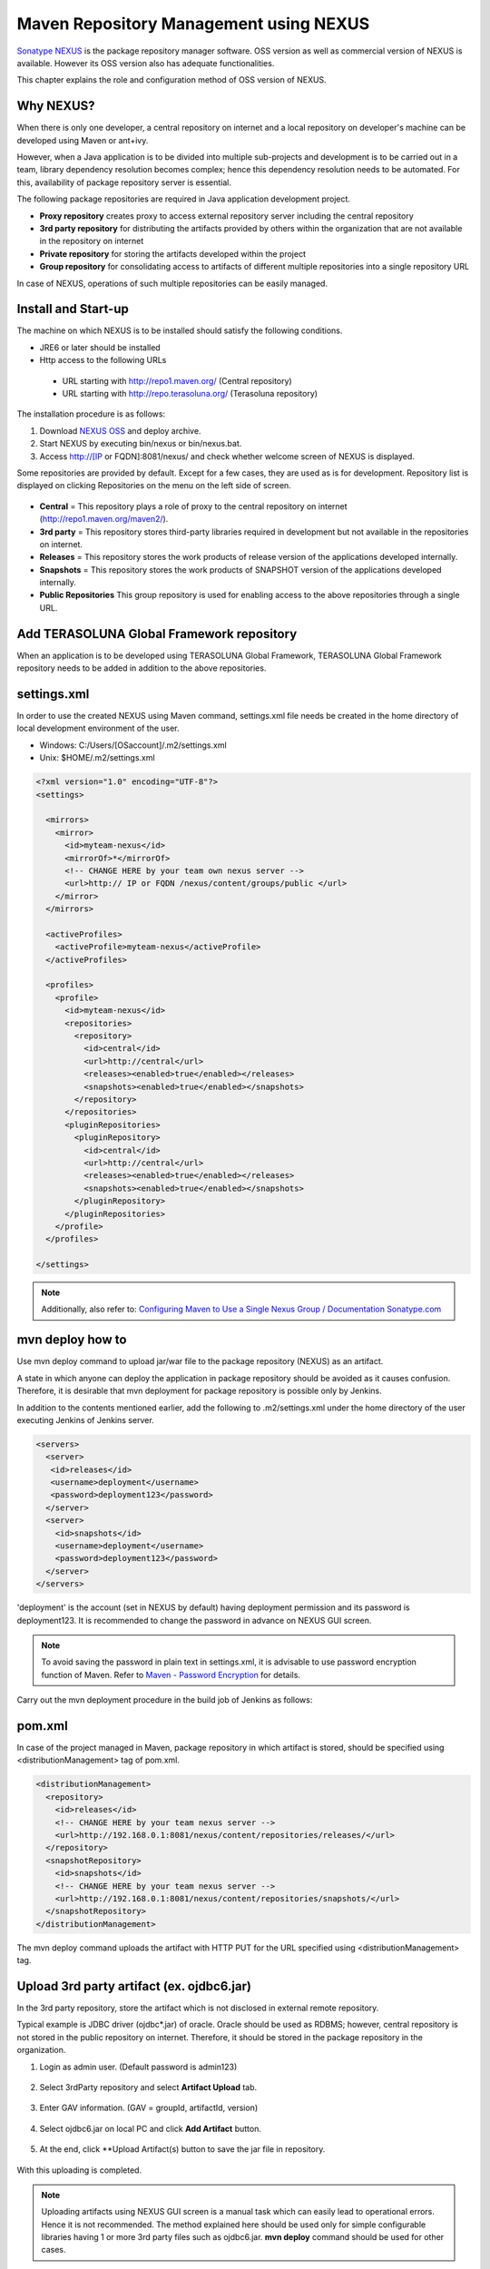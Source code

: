 Maven Repository Management using NEXUS
================================================================================

`Sonatype NEXUS <http://www.sonatype.org/nexus/>`_  is the package repository manager software.
OSS version as well as commercial version of NEXUS is available. However its OSS version also has adequate functionalities.

This chapter explains the role and configuration method of OSS version of NEXUS.

Why NEXUS?
--------------------------------------------------------------------------------

When there is only one developer, a central repository on internet and a local repository on developer's machine can be developed using Maven or ant+ivy.

However, when a Java application is to be divided into multiple sub-projects and development is to be carried out in a team,
library dependency resolution becomes complex; hence this dependency resolution needs to be automated.
For this, availability of package repository server is essential.

The following package repositories are required in Java application development project.

* **Proxy repository** creates proxy to access external repository server including the central repository
* **3rd party repository** for distributing the artifacts provided by others within the organization that are not available in the repository on internet
* **Private repository** for storing the artifacts developed within the project
* **Group repository** for consolidating access to artifacts of different multiple repositories into a single repository URL

In case of NEXUS, operations of such multiple repositories can be easily managed.

Install and Start-up
--------------------------------------------------------------------------------

The machine on which NEXUS is to be installed should satisfy the following conditions.

* JRE6 or later should be installed
* Http access to the following URLs
 * URL starting with http://repo1.maven.org/ (Central repository)
 * URL starting with http://repo.terasoluna.org/ (Terasoluna repository)

The installation procedure is as follows:

#. Download  `NEXUS OSS <http://www.sonatype.org/nexus/>`_ and deploy archive.
#. Start NEXUS by executing bin/nexus or bin/nexus.bat.
#. Access http://[IP or FQDN]:8081/nexus/ and check whether welcome screen of NEXUS is displayed.

Some repositories are provided by default. Except for a few cases, they are used as is for development.
Repository list is displayed on clicking Repositories on the menu on the left side of screen.

.. figure:: ./images/appendix-nexus-repositories.png
   :alt: default repositories on nexus

* **Central** = This repository plays a role of proxy to the central repository on internet (http://repo1.maven.org/maven2/).
* **3rd party** = This repository stores third-party libraries required in development but not available in the repositories on internet.
* **Releases** = This repository stores the work products of release version of the applications developed internally.
* **Snapshots** = This repository stores the work products of SNAPSHOT version of the applications developed internally.
* **Public Repositories** This group repository is used for enabling access to the above repositories through a single URL.

Add TERASOLUNA Global Framework repository
--------------------------------------------------------------------------------

When an application is to be developed using TERASOLUNA Global Framework, TERASOLUNA Global Framework repository needs to be added in addition to the above repositories.

.. todo::

    Add proxy repository to http://repo.terasoluna.org/nexus/content/repositories/terasoluna-gfw-releases/ and http://repo.terasoluna.org/nexus/content/repositories/terasoluna-gfw-3rdparty/ .
    Then write the method to add it to public repository group and provide a screen capture along with it.

settings.xml
--------------------------------------------------------------------------------

In order to use the created NEXUS using Maven command,
settings.xml file needs be created in the home directory of local development environment of the user.

* Windows: C:/Users/[OSaccount]/.m2/settings.xml
* Unix: $HOME/.m2/settings.xml

.. code-block:: xml

 <?xml version="1.0" encoding="UTF-8"?>
 <settings>
 
   <mirrors>
     <mirror>
       <id>myteam-nexus</id>
       <mirrorOf>*</mirrorOf>
       <!-- CHANGE HERE by your team own nexus server -->
       <url>http:// IP or FQDN /nexus/content/groups/public </url>
     </mirror>
   </mirrors>
 
   <activeProfiles>
     <activeProfile>myteam-nexus</activeProfile>
   </activeProfiles>
 
   <profiles>
     <profile>
       <id>myteam-nexus</id>
       <repositories>
         <repository>
           <id>central</id>
           <url>http://central</url>
           <releases><enabled>true</enabled></releases>
           <snapshots><enabled>true</enabled></snapshots>
         </repository>
       </repositories>
       <pluginRepositories>
         <pluginRepository>
           <id>central</id>
           <url>http://central</url>
           <releases><enabled>true</enabled></releases>
           <snapshots><enabled>true</enabled></snapshots>
         </pluginRepository>
       </pluginRepositories>
     </profile>
   </profiles>
 
 </settings>

.. note::

  Additionally, also refer to: `Configuring Maven to Use a Single Nexus Group / Documentation Sonatype.com <http://books.sonatype.com/nexus-book/reference/config-maven.html>`_

mvn deploy how to
--------------------------------------------------------------------------------

Use mvn deploy command to upload jar/war file to the package repository (NEXUS) as an artifact.

A state in which anyone can deploy the application in package repository should be avoided as it causes confusion.
Therefore, it is desirable that mvn deployment for package repository is possible only by Jenkins.

In addition to the contents mentioned earlier, add the following to
.m2/settings.xml under the home directory of the user executing Jenkins of Jenkins server.

.. code-block:: xml

  <servers>
    <server>
     <id>releases</id>
     <username>deployment</username>
     <password>deployment123</password>
    </server>
    <server>
      <id>snapshots</id>
      <username>deployment</username>
      <password>deployment123</password>
    </server>
  </servers>

'deployment' is the account (set in NEXUS by default) having deployment permission and
its password is deployment123.
It is recommended to change the password in advance on NEXUS GUI screen.

.. note::
 To avoid saving the password in plain text in settings.xml,
 it is advisable to use password encryption function of Maven. Refer to
 `Maven - Password Encryption <http://maven.apache.org/guides/mini/guide-encryption.html>`_
 for details.

Carry out the mvn deployment procedure in the build job of Jenkins as follows:

.. todo::

  Provide screen capture of build job of Jenkins

pom.xml
--------------------------------------------------------------------------------

In case of the project managed in Maven, package repository in which artifact is stored, should be
specified using <distributionManagement> tag of pom.xml.

.. code-block:: xml

 <distributionManagement>
   <repository>
     <id>releases</id>
     <!-- CHANGE HERE by your team nexus server -->
     <url>http://192.168.0.1:8081/nexus/content/repositories/releases/</url>
   </repository>
   <snapshotRepository>
     <id>snapshots</id>
     <!-- CHANGE HERE by your team nexus server -->
     <url>http://192.168.0.1:8081/nexus/content/repositories/snapshots/</url>
   </snapshotRepository>
 </distributionManagement>

The mvn deploy command uploads the artifact with HTTP PUT for the URL specified using <distributionManagement> tag.

Upload 3rd party artifact (ex. ojdbc6.jar)
--------------------------------------------------------------------------------

In the 3rd party repository, store the artifact which is not disclosed in external remote repository.

Typical example is JDBC driver (ojdbc\*.jar) of oracle.
Oracle should be used as RDBMS; however,
central repository is not stored in the public repository on internet.
Therefore, it should be stored in the package repository in the organization.

1. Login as admin user. (Default password is admin123)
 .. figure:: ./images/appendix-nexus-login.png

2. Select 3rdParty repository and select **Artifact Upload** tab.
 .. figure:: ./images/appendix-nexus-select-3rdparty.png

3. Enter GAV information. (GAV = groupId, artifactId, version)
 .. figure:: ./images/appendix-nexus-ojdbc6-input-gav.png

4. Select ojdbc6.jar on local PC and click **Add Artifact** button.
 .. figure:: ./images/appendix-nexus-ojdbc6-selectfile.png

5. At the end, click **Upload Artifact(s) button to save the jar file in repository.
 .. figure:: ./images/appendix-nexus-ojdbc6-upload.png

With this uploading is completed.

.. note::
 
 Uploading artifacts using NEXUS GUI screen is a manual task which
 can easily lead to operational errors. Hence it is not recommended.
 The method explained here should be used only for simple configurable libraries
 having 1 or more 3rd party files such as ojdbc6.jar.
 **mvn deploy** command should be used for other cases.

use artifact
^^^^^^^^^^^^^^^^^^^^^^^^^^^^^^^^^^^^^^^^^^^^^^^^^^^^^^^^^^^^^^^^^^^^^^^^^^^^^^^^

In order to add ojdbc6 of 3rd party repository to project dependency management,
just add dependency tag to pom.xml of the corresponding project.

If the target artifact is selected from  **Browse Storage** tab, sample of dependency tag is displayed on the right side of the screen.
It just needs to be copied and pasted in pom.xml.

.. figure:: ./images/appendix-nexus-ojdbc6-dependency-tag.png

.. raw:: latex

   \newpage

